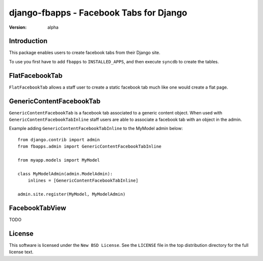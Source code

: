 ========================================
django-fbapps - Facebook Tabs for Django
========================================

:version: alpha

Introduction
============

This package enables users to create facebook tabs from their Django site.


To use you first have to add ``fbapps`` to ``INSTALLED_APPS``, and then
execute ``syncdb`` to create the tables.


FlatFacebookTab
===============

``FlatFacebookTab`` allows a staff user to create a static facebook tab much like one would create a flat page.


GenericContentFacebookTab
=========================

``GenericContentFacebookTab`` is a facebook tab associated to a generic content object. When used with ``GenericContentFacebookTabInline`` staff users are able to associate a facebook tab with an object in the admin.

Example adding ``GenericContentFacebookTabInline`` to the MyModel admin below::

    from django.contrib import admin
    from fbapps.admin import GenericContentFacebookTabInline
    
    from myapp.models import MyModel
    
    class MyModelAdmin(admin.ModelAdmin):
        inlines = [GenericContentFacebookTabInline]
    
    admin.site.register(MyModel, MyModelAdmin)


FacebookTabView
===============

TODO


License
=======

This software is licensed under the ``New BSD License``. See the ``LICENSE``
file in the top distribution directory for the full license text.

.. # vim: syntax=rst expandtab tabstop=4 shiftwidth=4 shiftround

